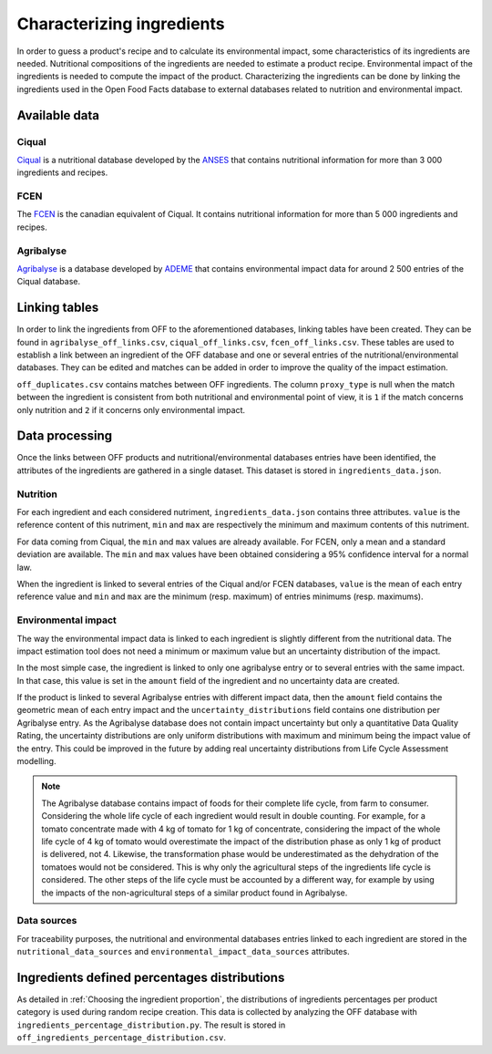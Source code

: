 Characterizing ingredients
==========================

In order to guess a product's recipe and to calculate its environmental impact, some characteristics of its ingredients are needed. Nutritional compositions of the ingredients are needed to estimate a product recipe. Environmental impact of the ingredients is needed to compute the impact of the product. Characterizing the ingredients can be done by linking the ingredients used in the Open Food Facts database to external databases related to nutrition and environmental impact.

Available data
--------------

Ciqual
++++++

`Ciqual <https://ciqual.anses.fr/>`_ is a nutritional database developed by the `ANSES <https://www.anses.fr/fr>`_ that contains nutritional information for more than 3 000 ingredients and recipes.

FCEN
++++

The `FCEN <https://aliments-nutrition.canada.ca/cnf-fce/index-fra.jsp>`_ is the canadian equivalent of Ciqual. It contains nutritional information for more than 5 000 ingredients and recipes.

Agribalyse
++++++++++

`Agribalyse <https://agribalyse.ademe.fr/>`_ is a database developed by `ADEME <https://www.ademe.fr/>`_ that contains environmental impact data for around 2 500 entries of the Ciqual database.

Linking tables
--------------

In order to link the ingredients from OFF to the aforementioned databases, linking tables have been created. They can be found in ``agribalyse_off_links.csv``, ``ciqual_off_links.csv``, ``fcen_off_links.csv``. These tables are used to establish a link between an ingredient of the OFF database and one or several entries of the nutritional/environmental databases. They can be edited and matches can be added in order to improve the quality of the impact estimation.

``off_duplicates.csv`` contains matches between OFF ingredients. The column ``proxy_type`` is null when the match between the ingredient is consistent from both nutritional and environmental point of view, it is ``1`` if the match concerns only nutrition and ``2`` if it concerns only environmental impact.

Data processing
---------------

Once the links between OFF products and nutritional/environmental databases entries have been identified, the attributes of the ingredients are gathered in a single dataset. This dataset is stored in ``ingredients_data.json``.

Nutrition
+++++++++

For each ingredient and each considered nutriment, ``ingredients_data.json`` contains three attributes. ``value`` is the reference content of this nutriment, ``min`` and ``max`` are respectively the minimum and maximum contents of this nutriment.

For data coming from Ciqual, the ``min`` and ``max`` values are already available. For FCEN, only a mean and a standard deviation are available. The ``min`` and ``max`` values have been obtained considering a 95% confidence interval for a normal law.

When the ingredient is linked to several entries of the Ciqual and/or FCEN databases, ``value`` is the mean of each entry reference value and ``min`` and ``max`` are the minimum (resp. maximum) of entries minimums (resp. maximums).

Environmental impact
++++++++++++++++++++

The way the environmental impact data is linked to each ingredient is slightly different from the nutritional data. The impact estimation tool does not need a minimum or maximum value but an uncertainty distribution of the impact.

In the most simple case, the ingredient is linked to only one agribalyse entry or to several entries with the same impact. In that case, this value is set in the ``amount`` field of the ingredient and no uncertainty data are created.

If the product is linked to several Agribalyse entries with different impact data, then the ``amount`` field contains the geometric mean of each entry impact and the ``uncertainty_distributions`` field contains one distribution per Agribalyse entry. As the Agribalyse database does not contain impact uncertainty but only a quantitative Data Quality Rating, the uncertainty distributions are only uniform distributions with maximum and minimum being the impact value of the entry. This could be improved in the future by adding real uncertainty distributions from Life Cycle Assessment modelling.

.. note::

    The Agribalyse database contains impact of foods for their complete life cycle, from farm to consumer. Considering the whole life cycle of each ingredient would result in double counting. For example, for a tomato concentrate made with 4 kg of tomato for 1 kg of concentrate, considering the impact of the whole life cycle of 4 kg of tomato would overestimate the impact of the distribution phase as only 1 kg of product is delivered, not 4. Likewise, the transformation phase would be underestimated as the dehydration of the tomatoes would not be considered. This is why only the agricultural steps of the ingredients life cycle is considered. The other steps of the life cycle must be accounted by a different way, for example by using the impacts of the non-agricultural steps of a similar product found in Agribalyse.

Data sources
++++++++++++

For traceability purposes, the nutritional and environmental databases entries linked to each ingredient are stored in the ``nutritional_data_sources`` and  ``environmental_impact_data_sources`` attributes.

Ingredients defined percentages distributions
---------------------------------------------

As detailed in :ref:`Choosing the ingredient proportion`, the distributions of ingredients percentages per product category is used during random recipe creation. This data is collected by analyzing the OFF database with ``ingredients_percentage_distribution.py``. The result is stored in ``off_ingredients_percentage_distribution.csv``.

